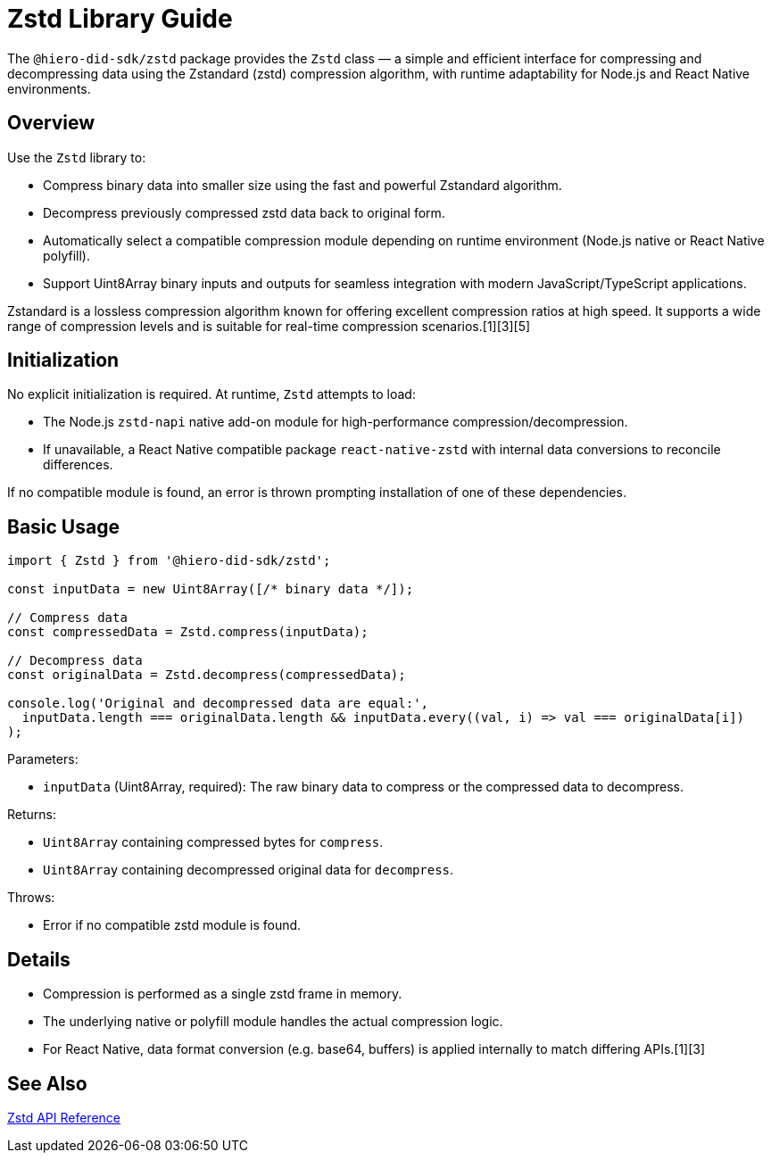 = Zstd Library Guide

The `@hiero-did-sdk/zstd` package provides the `Zstd` class — a simple and efficient interface for compressing and decompressing data using the Zstandard (zstd) compression algorithm, with runtime adaptability for Node.js and React Native environments.

== Overview

Use the `Zstd` library to:

* Compress binary data into smaller size using the fast and powerful Zstandard algorithm.
* Decompress previously compressed zstd data back to original form.
* Automatically select a compatible compression module depending on runtime environment (Node.js native or React Native polyfill).
* Support Uint8Array binary inputs and outputs for seamless integration with modern JavaScript/TypeScript applications.

Zstandard is a lossless compression algorithm known for offering excellent compression ratios at high speed. It supports a wide range of compression levels and is suitable for real-time compression scenarios.[1][3][5]

== Initialization

No explicit initialization is required. At runtime, `Zstd` attempts to load:

* The Node.js `zstd-napi` native add-on module for high-performance compression/decompression.
* If unavailable, a React Native compatible package `react-native-zstd` with internal data conversions to reconcile differences.

If no compatible module is found, an error is thrown prompting installation of one of these dependencies.

== Basic Usage

[source,typescript]
----
import { Zstd } from '@hiero-did-sdk/zstd';

const inputData = new Uint8Array([/* binary data */]);

// Compress data
const compressedData = Zstd.compress(inputData);

// Decompress data
const originalData = Zstd.decompress(compressedData);

console.log('Original and decompressed data are equal:',
  inputData.length === originalData.length && inputData.every((val, i) => val === originalData[i])
);
----

Parameters:

* `inputData` (Uint8Array, required): The raw binary data to compress or the compressed data to decompress.

Returns:

* `Uint8Array` containing compressed bytes for `compress`.
* `Uint8Array` containing decompressed original data for `decompress`.

Throws:

* Error if no compatible zstd module is found.

== Details

* Compression is performed as a single zstd frame in memory.
* The underlying native or polyfill module handles the actual compression logic.
* For React Native, data format conversion (e.g. base64, buffers) is applied internally to match differing APIs.[1][3]

== See Also

xref:03-implementation/components/zstd-api.adoc[Zstd API Reference]
